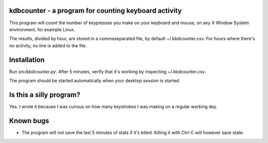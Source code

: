 kdbcounter - a program for counting keyboard activity
-----------------------------------------------------

This program will count the number of keypresses you make on your
keyboard and mouse, on any X Window System environment, for example
Linux. 

The results, divided by hour, are stored in a commaseparated file, by
default ~/.kbdcounter.csv. For hours where there's no activity, no
line is added to the file. 

Installation
------------

Run *src/kbdcounter.py*. After 5 minutes, verify that it's working by
inspecting ~/.kbdcounter.csv.

The program should be started automatically when your desktop session
is started. 

Is this a silly program?
------------------------

Yes. I wrote it because I was curious on how many keystrokes I was
making on a regular working day.

Known bugs
----------

* The program will not save the last 5 minutes of stats if it's
  killed. Killing it with Ctrl-C will however save state.

   



